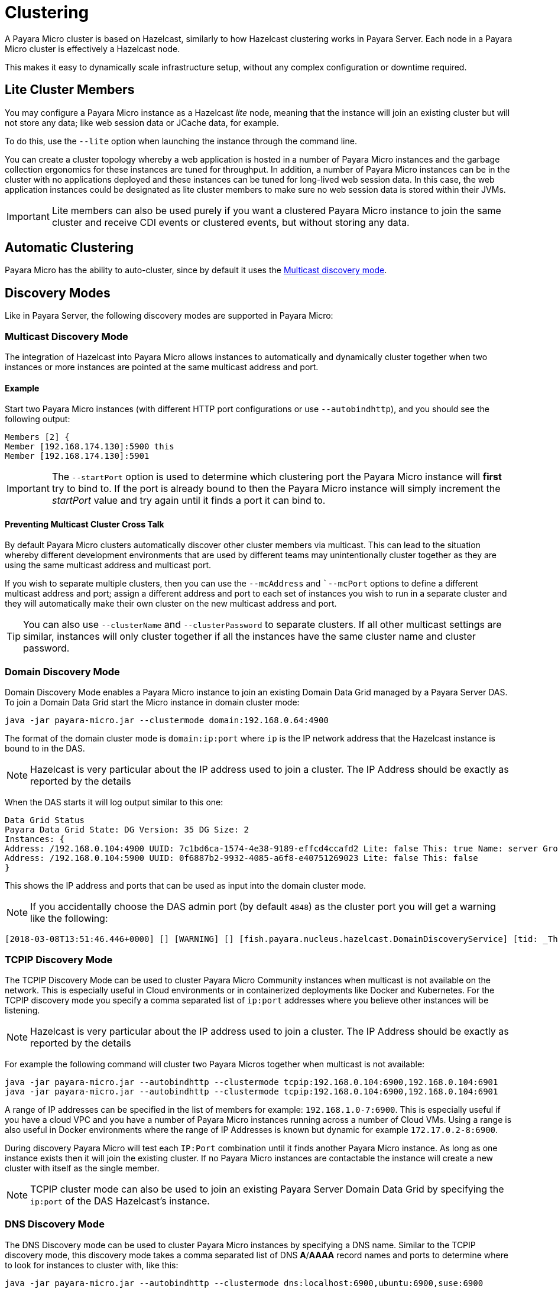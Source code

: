 [[clustering]]
= Clustering

A Payara Micro cluster is based on Hazelcast, similarly to how Hazelcast clustering works in Payara Server. Each node in a Payara Micro cluster is effectively a Hazelcast node.

This makes it easy to dynamically scale infrastructure setup, without any complex configuration or downtime required.

[[lite-cluster-members]]
== Lite Cluster Members

You may configure a Payara Micro instance as a Hazelcast __lite__ node, meaning that the instance will join an existing cluster but will not store any data; like web session data or JCache data, for example.

To do this, use the `--lite` option when launching the instance through the command line.

You can create a cluster topology whereby a web application is hosted in a number of Payara Micro instances and the garbage collection ergonomics for these instances are tuned for throughput. In addition, a number of Payara Micro instances can be in the cluster with no applications deployed and these instances can be tuned for long-lived web session data. In this case, the web application instances could be designated as lite cluster members to make sure no web session data is stored within their JVMs.

IMPORTANT: Lite members can also be used purely if you want a clustered Payara Micro instance to join the same cluster and receive CDI events or clustered events, but without storing any data.

[[automatic-clustering]]
== Automatic Clustering

Payara Micro has the ability to auto-cluster, since by default it uses the <<multicast-discovery, Multicast discovery mode>>.

[[discovery-modes]]
== Discovery Modes

Like in Payara Server, the following discovery modes are supported in Payara Micro:

[[multicast-discovery]]
=== Multicast Discovery Mode

The integration of Hazelcast into Payara Micro allows instances to automatically and dynamically cluster together when two instances or more instances are pointed at the same multicast address and port.

[[multicast-example]]
==== Example

Start two Payara Micro instances (with different HTTP port configurations or use `--autobindhttp`), and you should see the following output:

[source, log]
----
Members [2] {
Member [192.168.174.130]:5900 this
Member [192.168.174.130]:5901
----

IMPORTANT: The `--startPort` option is used to determine which clustering port the Payara Micro instance will *first* try to bind to. If the port is already bound to then the Payara Micro instance will simply increment the _startPort_ value and try again until it finds a port it can bind to.

[[preventing-cluster-cross-talk]]
==== Preventing Multicast Cluster Cross Talk

By default Payara Micro clusters automatically discover other cluster members via multicast. This can lead to the situation whereby different development environments that are used by different teams may unintentionally cluster together as they are using the same multicast address and multicast port.

If you wish to separate multiple clusters, then you can use the `--mcAddress` and ``--mcPort` options to define a different multicast address and port; assign a different address and port to each set of instances you wish
to run in a separate cluster and they will automatically make their own cluster on the new multicast address and port.

TIP: You can also use `--clusterName` and `--clusterPassword` to separate clusters. If all other multicast settings are similar, instances will only cluster together if all the instances have the same cluster name and cluster password.

[[domain-discovery]]
=== Domain Discovery Mode

Domain Discovery Mode enables a Payara Micro instance to join an existing Domain Data Grid managed by a Payara Server DAS. To join a Domain Data Grid start the Micro instance in domain cluster mode:

[source, shell]
----
java -jar payara-micro.jar --clustermode domain:192.168.0.64:4900
----

The format of the domain cluster mode is `domain:ip:port` where `ip` is the IP network address that the Hazelcast instance is bound to in the DAS.

NOTE: Hazelcast is very particular about the IP address used to join a cluster. The IP Address should be exactly as reported by the details

When the DAS starts it will log output similar to this one:

[source, log]
----
Data Grid Status
Payara Data Grid State: DG Version: 35 DG Size: 2
Instances: {
Address: /192.168.0.104:4900 UUID: 7c1bd6ca-1574-4e38-9189-effcd4ccafd2 Lite: false This: true Name: server Group: server-config
Address: /192.168.0.104:5900 UUID: 0f6887b2-9932-4085-a6f8-e40751269023 Lite: false This: false
}
----

This shows the IP address and ports that can be used as input into the domain cluster mode.

NOTE: If you accidentally choose the DAS admin port (by default `4848`) as the cluster port you will get a warning like the following:

[source,log]
----
[2018-03-08T13:51:46.446+0000] [] [WARNING] [] [fish.payara.nucleus.hazelcast.DomainDiscoveryService] [tid: _ThreadID=1 _ThreadName=main] [timeMillis: 1520517106446] [levelValue: 900] You have specified 4848 as the datagrid domain port however this is the default DAS admin port, the default domain datagrid port is 4900
----

[[tcpip-discovery]]
=== TCPIP Discovery Mode

The TCPIP Discovery Mode can be used to cluster Payara Micro Community instances when multicast is not available on the network. This is especially useful in Cloud environments or in containerized deployments like Docker and Kubernetes. For the TCPIP discovery mode you specify a comma separated list of `ip:port` addresses where you believe other instances will be listening.

NOTE: Hazelcast is very particular about the IP address used to join a cluster. The IP Address should be exactly as reported by the details

For example the following command will cluster two Payara Micros together when multicast is not available:

[source, shell]
----
java -jar payara-micro.jar --autobindhttp --clustermode tcpip:192.168.0.104:6900,192.168.0.104:6901
java -jar payara-micro.jar --autobindhttp --clustermode tcpip:192.168.0.104:6900,192.168.0.104:6901
----

A range of IP addresses can be specified in the list of members for example: `192.168.1.0-7:6900`. This is especially useful if you have a cloud VPC and you have a number of Payara Micro instances running across a number of Cloud VMs. Using a range is also useful in Docker environments where the range of IP Addresses is known but dynamic for example `172.17.0.2-8:6900`.

During discovery Payara Micro will test each `IP:Port` combination until it finds another Payara Micro instance. As long as one instance exists then it will join the existing cluster. If no Payara Micro instances are contactable the instance will create a new cluster with itself as the single member.

NOTE: TCPIP cluster mode can also be used to join an existing Payara Server Domain Data Grid by specifying the `ip:port` of the DAS Hazelcast's instance.

[[dns-discovery-mode]]
=== DNS Discovery Mode

The DNS Discovery mode can be used to cluster Payara Micro instances by specifying a DNS name. Similar to the TCPIP discovery mode, this discovery mode takes a comma separated list of DNS **A**/**AAAA** record names and ports to determine where to look for instances to cluster with, like this:

[source, shell]
----
java -jar payara-micro.jar --autobindhttp --clustermode dns:localhost:6900,ubuntu:6900,suse:6900
----

IMPORTANT: If there are multiple IP addresses associated with a DNS name, Payara Micro will attempt to cluster with all of them.

[[kubernetes-discovery]]
=== Kubernetes Discovery Mode

The Kubernetes discovery mode can be used to cluster Payara Micro instances running in a Kubernetes cluster,
which can be useful due to the variable networking inherent to the technology. When using this discovery mode, the default
settings will make Payara Micro attempt to cluster with instances present on Pods within the default namespace:

[source, shell]
----
java -jar payara-micro.jar --autobindhttp --clustermode kubernetes
----

Optionally, you can provide a Kubernetes namespace and service name separated by a comma. Payara Micro will then
attempt to cluster with instances present on pods within the specified namespace and service. If using the latter
option, you must provide BOTH a namespace and service name, as these options cannot be used individually.

[source, shell]
----
java -jar payara-micro.jar --autobindhttp --clustermode kubernetes:default,service1
----

This discovery mode internally uses the Hazelcast Kubernetes plugin, and so you will need to grant specific permissions to query the Kubernetes master node. As per the plugin documentation, you will need to apply the following permissions using the `kubectl apply` command:

[source, yaml]
----
apiVersion: rbac.authorization.k8s.io/v1
kind: ClusterRoleBinding
metadata:
  name: default-cluster
roleRef:
  apiGroup: rbac.authorization.k8s.io
  kind: ClusterRole
  name: view
subjects:
- kind: ServiceAccount
  name: default
  namespace: default
----

[[network-interfaces]]
== Network Interfaces

If Hazelcast chooses the incorrect IP Address to bind to (for example a docker interface) the `--interfaces` command line option can be used to force Hazelcast to use the specified network interface and prevent second-guesses:

[source, shell]
----
java -jar payara-micro.jar --autobindhttp --clustermode tcpip:192.168.0.104:6900,192.168.0.104:6901 --interfaces 192.168.0.104
----

[[see-also]]
== See Also

* https://github.com/hazelcast/hazelcast-kubernetes#grating-permissions-to-use-kubernetes-api[Grating Permissions To Use Kubernetes API]
* https://github.com/helm/charts/tree/master/stable/hazelcast#configuration[Hazelcast Configuration]